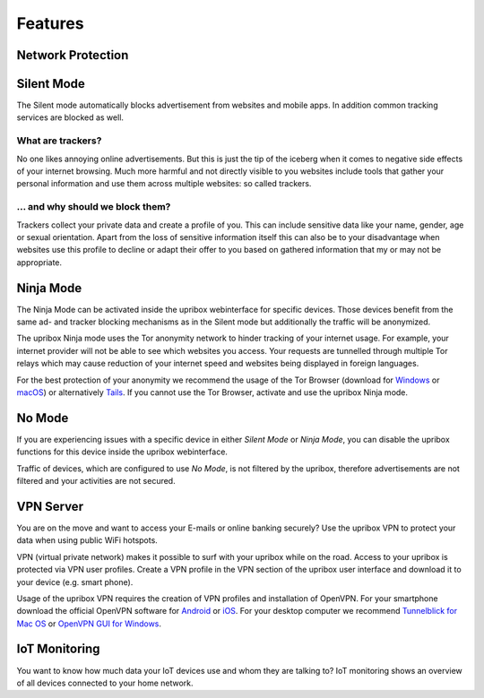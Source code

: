 .. _features:

########
Features
########

******************
Network Protection
******************


.. _silent:

***********
Silent Mode
***********

The Silent mode automatically blocks advertisement from websites and mobile
apps. In addition common tracking services are blocked as well.

What are trackers?
==================

No one likes annoying online advertisements. But this is just the tip of the iceberg
when it comes to negative side effects of your internet browsing. Much more harmful
and not directly visible to you websites include tools that gather your personal
information and use them across multiple websites: so called trackers.

... and why should we block them?
=================================

Trackers collect your private data and create a profile of you. This can include
sensitive data like your name, gender, age or sexual orientation. Apart from the
loss of sensitive information itself this can also be to your disadvantage when
websites use this profile to decline or adapt their offer to you based on gathered
information that my or may not be appropriate.

.. _ninja:

**********
Ninja Mode
**********

The Ninja Mode can be activated inside the upribox webinterface for specific devices.
Those devices benefit from the same ad- and tracker blocking mechanisms as in the Silent mode but additionally the traffic will be anonymized.

The upribox Ninja mode uses the Tor anonymity network to hinder tracking of
your internet usage. For example, your internet provider will not be able to
see which websites you access. Your requests are tunnelled through multiple
Tor relays which may cause reduction of your internet speed and websites being displayed in
foreign languages.

For the best protection of your anonymity we recommend the usage of the Tor Browser (download for
`Windows <https://www.torproject.org/download/download-easy.html#windows>`__ or
`macOS <https://www.torproject.org/download/download-easy.html#mac>`__) or alternatively
`Tails <https://tails.boum.org/>`__. If you cannot use the Tor
Browser, activate and use the upribox Ninja mode.

.. _nomode:

**********
No Mode
**********
If you are experiencing issues with a specific device in either *Silent Mode* or *Ninja Mode*,
you can disable the upribox functions for this device inside the upribox webinterface.

Traffic of devices, which are configured to use *No Mode*, is not filtered by the upribox, therefore
advertisements are not filtered and your activities are not secured.

.. _vpn:

**********
VPN Server
**********

You are on the move and want to access your E-mails or online banking
securely? Use the upribox VPN to protect your data when using public WiFi
hotspots.

VPN (virtual private network) makes it possible to surf with your upribox
while on the road. Access to your upribox is protected via VPN user
profiles. Create a VPN profile in the VPN section of the upribox user interface
and download it to your device (e.g. smart phone).

Usage of the upribox VPN requires the creation of VPN profiles and
installation of OpenVPN. For your smartphone download the official OpenVPN
software for `Android <https://play.google.com/store/apps/details?id=net.openvpn.openvpn>`__
or `iOS <https://itunes.apple.com/at/app/openvpn-connect/id590379981?mt=8>`__.
For your desktop computer we recommend
`Tunnelblick for Mac OS <https://tunnelblick.net/>`__ or `OpenVPN GUI for Windows <https://openvpn.net/>`__.

**************
IoT Monitoring
**************

You want to know how much data your IoT devices use and whom they are talking to?
IoT monitoring shows an overview of all devices connected to your home network.
